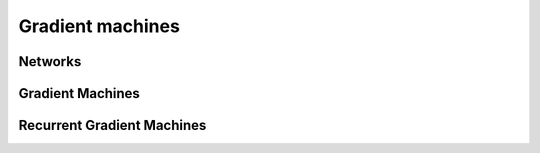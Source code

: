 Gradient machines
===================

Networks
------------
.. doxygenfile:: paddle/gserver/gradientmachines/MultiNetwork.h
.. doxygenfile:: paddle/gserver/gradientmachines/ParallelNeuralNetwork.h

Gradient Machines
--------------------
.. doxygenfile:: paddle/gserver/gradientmachines/GradientMachine.h
.. doxygenfile:: paddle/gserver/gradientmachines/MultiGradientMachine.h

Recurrent Gradient Machines
-----------------------------
.. doxygenfile:: paddle/gserver/gradientmachines/RecurrentGradientMachine.h
.. doxygenfile:: paddle/gserver/gradientmachines/RecurrentGradientMachine.cpp



